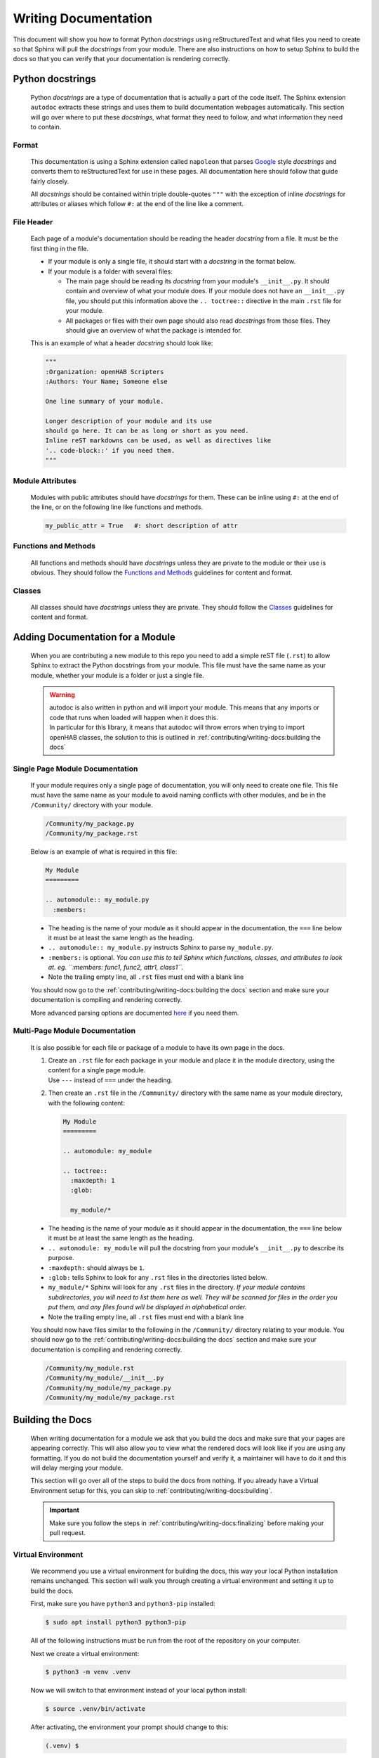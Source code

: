 *********************
Writing Documentation
*********************

This document will show you how to format Python *docstrings* using
reStructuredText and what files you need to create so that Sphinx will pull the
*docstrings* from your module. There are also instructions on how to setup
Sphinx to build the docs so that you can verify that your documentation is
rendering correctly.


Python docstrings
=================

  Python *docstrings* are a type of documentation that is actually a part of
  the code itself. The Sphinx extension ``autodoc`` extracts these strings and
  uses them to build documentation webpages automatically. This section will go
  over where to put these *docstrings*, what format they need to follow, and
  what information they need to contain.

Format
------

    This documentation is using a Sphinx extension called ``napoleon`` that
    parses `Google <https://google.github.io/styleguide/pyguide.html#38-comments-and-docstrings>`_
    style *docstrings* and converts them to reStructuredText for use in these
    pages. All documentation here should follow that guide fairly closely.

    All *docstrings* should be contained within triple double-quotes ``"""``
    with the exception of inline *docstrings* for attributes or aliases which
    follow ``#:`` at the end of the line like a comment.

File Header
-----------

    Each page of a module's documentation should be reading the header
    *docstring* from a file. It must be the first thing in the file.

    * If your module is only a single file, it should start with a *docstring*
      in the format below.
    * If your module is a folder with several files:

      * The main page should be reading its *docstring* from your module's
        ``__init__.py``. It should contain and overview of what your module
        does. If your module does not have an ``__init__.py`` file, you should
        put this information above the ``.. toctree::`` directive in the main
        ``.rst`` file for your module.
      * All packages or files with their own page should also read *docstrings*
        from those files. They should give an overview of what the package is
        intended for.

    This is an example of what a header *docstring* should look like:

    .. code-block::

      """
      :Organization: openHAB Scripters
      :Authors: Your Name; Someone else

      One line summary of your module.

      Longer description of your module and its use
      should go here. It can be as long or short as you need.
      Inline reST markdowns can be used, as well as directives like
      '.. code-block::' if you need them.
      """

Module Attributes
-----------------

    Modules with public attributes should have *docstrings* for them. These can
    be inline using ``#:`` at the end of the line, or on the following line
    like functions and methods.

    .. code-block::

      my_public_attr = True   #: short description of attr

Functions and Methods
---------------------

    All functions and methods should have *docstrings* unless they are private
    to the module or their use is obvious. They should follow the
    `Functions and Methods <https://google.github.io/styleguide/pyguide.html#383-functions-and-methods>`_
    guidelines for content and format.

Classes
-------

    All classes should have *docstrings* unless they are private. They should
    follow the `Classes <https://google.github.io/styleguide/pyguide.html#384-classes>`_
    guidelines for content and format.


Adding Documentation for a Module
=================================

  When you are contributing a new module to this repo you need to add a simple
  reST file (``.rst``) to allow Sphinx to extract the Python docstrings from
  your module. This file must have the same name as your module, whether your
  module is a folder or just a single file.

  .. warning::
    | autodoc is also written in python and will import your module. This means
      that any imports or code that runs when loaded will happen when it does
      this.
    | In particular for this library, it means that autodoc will throw errors
      when trying to import openHAB classes, the solution to this is outlined
      in :ref:`contributing/writing-docs:building the docs`

Single Page Module Documentation
--------------------------------

    If your module requires only a single page of documentation, you will only
    need to create one file. This file must have the same name as your module
    to avoid naming conflicts with other modules, and be in the
    ``/Community/`` directory with your module.

    .. code-block:: bash

      /Community/my_package.py
      /Community/my_package.rst

    Below is an example of what is required in this file:

    .. code-block:: rest

      My Module
      =========

      .. automodule:: my_module.py
        :members:


    * The heading is the name of your module as it should appear in the
      documentation, the ``===`` line below it must be at least the same length
      as the heading.
    * ``.. automodule:: my_module.py`` instructs Sphinx to parse ``my_module.py``.
    * ``:members:`` is optional. *You can use this to tell Sphinx which
      functions, classes, and attributes to look at. eg. ``:members: func1,
      func2, attr1, class1``.*
    * Note the trailing empty line, all ``.rst`` files must end with a blank line

    You should now go to the :ref:`contributing/writing-docs:building the docs`
    section and make sure your documentation is compiling and rendering
    correctly.

    More advanced parsing options are documented `here <http://www.sphinx-doc.org/en/master/usage/extensions/autodoc.html>`_
    if you need them.

Multi-Page Module Documentation
-------------------------------

    It is also possible for each file or package of a module to have its own
    page in the docs.

    1.  | Create an ``.rst`` file for each package in your module and place it
          in the module directory, using the content for a single page module.
        | Use ``---`` instead of ``===`` under the heading.
    2.  Then create an ``.rst`` file in the ``/Community/`` directory
        with the same name as your module directory, with the following content:

        .. code-block:: rest

          My Module
          =========

          .. automodule: my_module

          .. toctree::
            :maxdepth: 1
            :glob:

            my_module/*


    * The heading is the name of your module as it should appear in the
      documentation, the ``===`` line below it must be at least the same length
      as the heading.
    * ``.. automodule: my_module`` will pull the docstring from your module's
      ``__init__.py`` to describe its purpose.
    * ``:maxdepth:`` should always be ``1``.
    * ``:glob:`` tells Sphinx to look for any ``.rst`` files in the directories
      listed below.
    * ``my_module/*`` Sphinx will look for any ``.rst`` files in the directory.
      *If your module contains subdirectories, you will need to list them here
      as well. They will be scanned for files in the order you put them, and
      any files found will be displayed in alphabetical order.*
    * Note the trailing empty line, all ``.rst`` files must end with a blank line

    You should now have files similar to the following in the
    ``/Community/`` directory relating to your module. You should now
    go to the :ref:`contributing/writing-docs:building the docs` section and
    make sure your documentation is compiling and rendering correctly.

    .. code-block:: bash

      /Community/my_module.rst
      /Community/my_module/__init__.py
      /Community/my_module/my_package.py
      /Community/my_module/my_package.rst


Building the Docs
=================

  When writing documentation for a module we ask that you build the
  docs and make sure that your pages are appearing correctly. This will also
  allow you to view what the rendered docs will look like if you are using
  any formatting. If you do not build the documentation yourself and verify it,
  a maintainer will have to do it and this will delay merging your module.

  This section will go over all of the steps to build the docs from nothing.
  If you already have a Virtual Environment setup for this, you can skip to
  :ref:`contributing/writing-docs:building`.

  .. important::
    Make sure you follow the steps in :ref:`contributing/writing-docs:finalizing`
    before making your pull request.

Virtual Environment
-------------------

    We recommend you use a virtual environment for building the docs, this way
    your local Python installation remains unchanged. This section will walk
    you through creating a virtual environment and setting it up to build the
    docs.

    First, make sure you have ``python3`` and ``python3-pip`` installed:

    .. code-block:: bash

      $ sudo apt install python3 python3-pip

    All of the following instructions must be run from the root of the
    repository on your computer.

    Next we create a virtual environment:

    .. code-block:: bash

      $ python3 -m venv .venv

    Now we will switch to that environment instead of your local python install:

    .. code-block:: bash

      $ source .venv/bin/activate

    After activating, the environment your prompt should change to this:

    .. code-block:: bash

      (.venv) $

    Finally we will install Sphinx and the other modules used:

    .. code-block:: bash

      (.venv) $ pip3 install sphinx mock

Building
--------

    Once you have created the ``.rst`` files needed for your module to be
    documented you need to have Sphinx rebuild the html files.

    From the repo root, first make sure you are using your virtual environment:

    .. code-block:: bash

      $ source .venv/bin/activate

    Then run Sphinx build:

    .. code-block:: bash

      (.venv) $ sphinx-build Sphinx/ docs/

    | This should produce some output and end with ``build succeeded.``
    | If the build produces any errors, they must be fixed before your pull
      request can be merged. If you are seeing any Import Errors, see the next
      section. If you are seeing other errors and are not able to resolve them,
      make your pull request and ask for help.

Import Errors
-------------

    In order to read the *docstrings* from your module, ``autodoc`` needs to
    import it. This can lead to issues trying to import modules that the
    Sphinx environment doesn't have access to.

    In our particular case, this includes every Java import. Thankfully there
    are ways around this. The easiest way is adding the base module name to
    ``autodoc_mock_imports`` in ``/Sphinx/conf.py``. The most common ``org``
    and ``java`` modules are already there.

    If ``org`` is removed from that list, you will see errors like this:

    .. code-block:: bash

      WARNING: autodoc: failed to import module 'date' from module 'core'; the following exception was raised:
      No module named 'org'

    You may encounter a case where excluding an entire module is not possible.
    For example, in this library's core, it loads an automation scope from
    openHAB. This scope must be loaded at runtime and so does not exist if you
    simply import ``core.jsr223``. So when other packages in the core try to
    import ``core.jsr223.scope`` it produces errors, but excluding ``core``
    would result in the module as a whole being ignored. When you need to
    exclude only a specific package you can add it to the ``MOCK_MODULES`` list.

Finalizing
----------

    Once you are satisfied with the documentation and ready to make or
    finalize your pull request, it will be necessary to completely rebuild the
    html docs.

    Sphinx only generates the pages that have changed when it builds. This
    means that any pages that are unchanged will not have an updated
    navigation menu showing any new pages or sections that have been added.

    When you are ready, simply delete the entire contents of the ``docs``
    directory and run ``sphinx-build`` following the instructions above.
    That's it!


Formatting
==========

  The following is a summary of useful reStructuredText inline markdowns and
  directives. Any of these can be used in the ``.rst`` files you create, or
  directly in the docstrings in your ``.py`` files. You can find examples in
  the ``core`` module.

Emphasis
--------

    * Text can be made *italic* by surrounding it with single asterisks
      ``*italic*``
    * Text can be made **bold** by surrounding it with two asterisks
      ``**bold**``
    * Inline code ``like this`` is done with two ticks: ````like this````
    * The content between these symbols may not start or end with whitespace
      ``* wrong*``

Codeblocks
----------

    Codeblocks are created using the ``.. code-block:: [language]`` directive.
    The language is optional, and will default to ``python3``. Any text below
    the directive that is indented will be part of the block.

    .. code-block:: rest

      This is a normal text paragraph. The next paragraph is a code sample

      .. code-block:: rest

        It is not **processed** in any way, except
        that the indentation is removed.

        It can span multiple ``lines``.

      This is a normal text paragraph again.

Hyperlinks
----------

    External links can be made inline like this:

    .. code-block:: rest

      This file is `here <https://github.com/OH-Jython-Scripters/openhab2-jython/tree/master/Sphinx/contributing/writing-docs.rst>`_

    or separately like this:

    .. code-block:: rest

      This file is `here`_

      .. _here: https://github.com/OH-Jython-Scripters/openhab2-jython/tree/master/Sphinx/contributing/writing-docs.rst

    You can also link to other sections on any page like this:

    .. code-block:: rest

      This section is :ref:`contributing/writing-docs:hyperlinks`

    or documents within this documentation:

    .. code-block:: rest

      This page is :doc:`contributing/writing-docs`

Field Lists
-----------

    | Field lists should be used to detail class and function arguments and
      returns. They should also be used to detail class and module attributes.
    | *This will be done automatically when pulling docstrings from code*

    .. code-block:: rest

      :param my_arg: Description of argument
      :attr my_attr: Description of attribute
      :returns: Function return value

Images
------

    Images can be inserted using the following:

    .. code-block:: rest

        .. image:: community/my_module/picture.png
            :width: 50%
            :alt: image alt text
            :align: center
            :target: http://link-to-some-page

    The options listed below the image directive are all optional.

    Any images should be put in ``/Sphinx/_static/community/my_module/``
